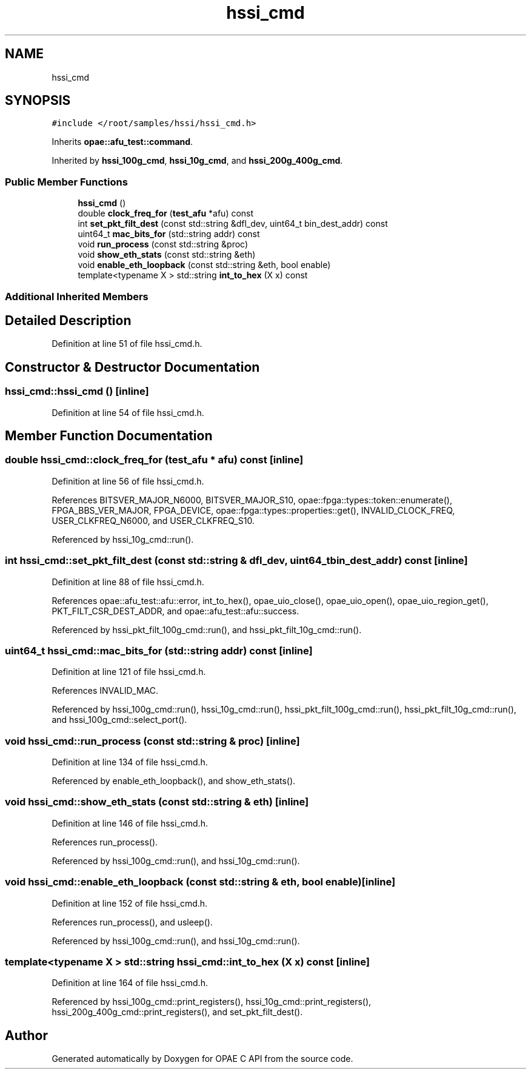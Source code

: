 .TH "hssi_cmd" 3 "Fri Feb 23 2024" "Version -.." "OPAE C API" \" -*- nroff -*-
.ad l
.nh
.SH NAME
hssi_cmd
.SH SYNOPSIS
.br
.PP
.PP
\fC#include </root/samples/hssi/hssi_cmd\&.h>\fP
.PP
Inherits \fBopae::afu_test::command\fP\&.
.PP
Inherited by \fBhssi_100g_cmd\fP, \fBhssi_10g_cmd\fP, and \fBhssi_200g_400g_cmd\fP\&.
.SS "Public Member Functions"

.in +1c
.ti -1c
.RI "\fBhssi_cmd\fP ()"
.br
.ti -1c
.RI "double \fBclock_freq_for\fP (\fBtest_afu\fP *afu) const"
.br
.ti -1c
.RI "int \fBset_pkt_filt_dest\fP (const std::string &dfl_dev, uint64_t bin_dest_addr) const"
.br
.ti -1c
.RI "uint64_t \fBmac_bits_for\fP (std::string addr) const"
.br
.ti -1c
.RI "void \fBrun_process\fP (const std::string &proc)"
.br
.ti -1c
.RI "void \fBshow_eth_stats\fP (const std::string &eth)"
.br
.ti -1c
.RI "void \fBenable_eth_loopback\fP (const std::string &eth, bool enable)"
.br
.ti -1c
.RI "template<typename X > std::string \fBint_to_hex\fP (X x) const"
.br
.in -1c
.SS "Additional Inherited Members"
.SH "Detailed Description"
.PP 
Definition at line 51 of file hssi_cmd\&.h\&.
.SH "Constructor & Destructor Documentation"
.PP 
.SS "hssi_cmd::hssi_cmd ()\fC [inline]\fP"

.PP
Definition at line 54 of file hssi_cmd\&.h\&.
.SH "Member Function Documentation"
.PP 
.SS "double hssi_cmd::clock_freq_for (\fBtest_afu\fP * afu) const\fC [inline]\fP"

.PP
Definition at line 56 of file hssi_cmd\&.h\&.
.PP
References BITSVER_MAJOR_N6000, BITSVER_MAJOR_S10, opae::fpga::types::token::enumerate(), FPGA_BBS_VER_MAJOR, FPGA_DEVICE, opae::fpga::types::properties::get(), INVALID_CLOCK_FREQ, USER_CLKFREQ_N6000, and USER_CLKFREQ_S10\&.
.PP
Referenced by hssi_10g_cmd::run()\&.
.SS "int hssi_cmd::set_pkt_filt_dest (const std::string & dfl_dev, uint64_t bin_dest_addr) const\fC [inline]\fP"

.PP
Definition at line 88 of file hssi_cmd\&.h\&.
.PP
References opae::afu_test::afu::error, int_to_hex(), opae_uio_close(), opae_uio_open(), opae_uio_region_get(), PKT_FILT_CSR_DEST_ADDR, and opae::afu_test::afu::success\&.
.PP
Referenced by hssi_pkt_filt_100g_cmd::run(), and hssi_pkt_filt_10g_cmd::run()\&.
.SS "uint64_t hssi_cmd::mac_bits_for (std::string addr) const\fC [inline]\fP"

.PP
Definition at line 121 of file hssi_cmd\&.h\&.
.PP
References INVALID_MAC\&.
.PP
Referenced by hssi_100g_cmd::run(), hssi_10g_cmd::run(), hssi_pkt_filt_100g_cmd::run(), hssi_pkt_filt_10g_cmd::run(), and hssi_100g_cmd::select_port()\&.
.SS "void hssi_cmd::run_process (const std::string & proc)\fC [inline]\fP"

.PP
Definition at line 134 of file hssi_cmd\&.h\&.
.PP
Referenced by enable_eth_loopback(), and show_eth_stats()\&.
.SS "void hssi_cmd::show_eth_stats (const std::string & eth)\fC [inline]\fP"

.PP
Definition at line 146 of file hssi_cmd\&.h\&.
.PP
References run_process()\&.
.PP
Referenced by hssi_100g_cmd::run(), and hssi_10g_cmd::run()\&.
.SS "void hssi_cmd::enable_eth_loopback (const std::string & eth, bool enable)\fC [inline]\fP"

.PP
Definition at line 152 of file hssi_cmd\&.h\&.
.PP
References run_process(), and usleep()\&.
.PP
Referenced by hssi_100g_cmd::run(), and hssi_10g_cmd::run()\&.
.SS "template<typename X > std::string hssi_cmd::int_to_hex (X x) const\fC [inline]\fP"

.PP
Definition at line 164 of file hssi_cmd\&.h\&.
.PP
Referenced by hssi_100g_cmd::print_registers(), hssi_10g_cmd::print_registers(), hssi_200g_400g_cmd::print_registers(), and set_pkt_filt_dest()\&.

.SH "Author"
.PP 
Generated automatically by Doxygen for OPAE C API from the source code\&.
